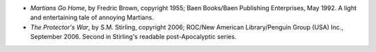 .. title: Recent Reading
.. slug: 2008-02-14
.. date: 2008-02-14 00:00:00 UTC-05:00
.. tags: old blog,recent reading
.. category: oldblog
.. link: 
.. description: 
.. type: text


+ *Martians Go Home*, by Fredric Brown, copyright 1955; Baen
  Books/Baen Publishing Enterprises, May 1992. A light and entertaining
  tale of annoying Martians.
+ *The Protector's War*, by S.M. Stirling, copyright 2006; ROC/New
  American Library/Penguin Group (USA) Inc., September 2006. Second in
  Stirling's readable post-Apocalyptic series.
